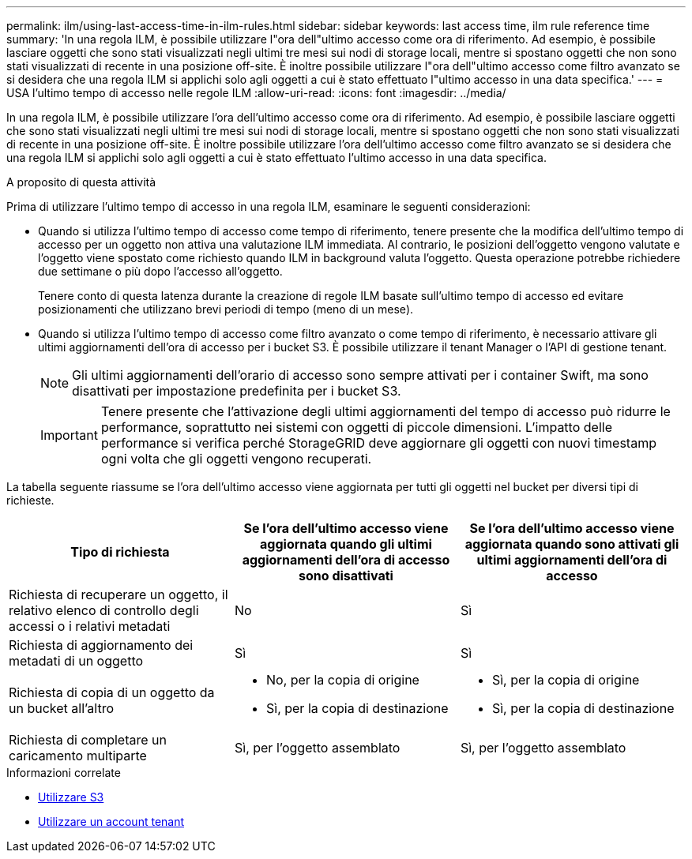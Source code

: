 ---
permalink: ilm/using-last-access-time-in-ilm-rules.html 
sidebar: sidebar 
keywords: last access time, ilm rule reference time 
summary: 'In una regola ILM, è possibile utilizzare l"ora dell"ultimo accesso come ora di riferimento. Ad esempio, è possibile lasciare oggetti che sono stati visualizzati negli ultimi tre mesi sui nodi di storage locali, mentre si spostano oggetti che non sono stati visualizzati di recente in una posizione off-site. È inoltre possibile utilizzare l"ora dell"ultimo accesso come filtro avanzato se si desidera che una regola ILM si applichi solo agli oggetti a cui è stato effettuato l"ultimo accesso in una data specifica.' 
---
= USA l'ultimo tempo di accesso nelle regole ILM
:allow-uri-read: 
:icons: font
:imagesdir: ../media/


[role="lead"]
In una regola ILM, è possibile utilizzare l'ora dell'ultimo accesso come ora di riferimento. Ad esempio, è possibile lasciare oggetti che sono stati visualizzati negli ultimi tre mesi sui nodi di storage locali, mentre si spostano oggetti che non sono stati visualizzati di recente in una posizione off-site. È inoltre possibile utilizzare l'ora dell'ultimo accesso come filtro avanzato se si desidera che una regola ILM si applichi solo agli oggetti a cui è stato effettuato l'ultimo accesso in una data specifica.

.A proposito di questa attività
Prima di utilizzare l'ultimo tempo di accesso in una regola ILM, esaminare le seguenti considerazioni:

* Quando si utilizza l'ultimo tempo di accesso come tempo di riferimento, tenere presente che la modifica dell'ultimo tempo di accesso per un oggetto non attiva una valutazione ILM immediata. Al contrario, le posizioni dell'oggetto vengono valutate e l'oggetto viene spostato come richiesto quando ILM in background valuta l'oggetto. Questa operazione potrebbe richiedere due settimane o più dopo l'accesso all'oggetto.
+
Tenere conto di questa latenza durante la creazione di regole ILM basate sull'ultimo tempo di accesso ed evitare posizionamenti che utilizzano brevi periodi di tempo (meno di un mese).

* Quando si utilizza l'ultimo tempo di accesso come filtro avanzato o come tempo di riferimento, è necessario attivare gli ultimi aggiornamenti dell'ora di accesso per i bucket S3. È possibile utilizzare il tenant Manager o l'API di gestione tenant.
+

NOTE: Gli ultimi aggiornamenti dell'orario di accesso sono sempre attivati per i container Swift, ma sono disattivati per impostazione predefinita per i bucket S3.

+

IMPORTANT: Tenere presente che l'attivazione degli ultimi aggiornamenti del tempo di accesso può ridurre le performance, soprattutto nei sistemi con oggetti di piccole dimensioni. L'impatto delle performance si verifica perché StorageGRID deve aggiornare gli oggetti con nuovi timestamp ogni volta che gli oggetti vengono recuperati.



La tabella seguente riassume se l'ora dell'ultimo accesso viene aggiornata per tutti gli oggetti nel bucket per diversi tipi di richieste.

[cols="1a,1a,1a"]
|===
| Tipo di richiesta | Se l'ora dell'ultimo accesso viene aggiornata quando gli ultimi aggiornamenti dell'ora di accesso sono disattivati | Se l'ora dell'ultimo accesso viene aggiornata quando sono attivati gli ultimi aggiornamenti dell'ora di accesso 


 a| 
Richiesta di recuperare un oggetto, il relativo elenco di controllo degli accessi o i relativi metadati
 a| 
No
 a| 
Sì



 a| 
Richiesta di aggiornamento dei metadati di un oggetto
 a| 
Sì
 a| 
Sì



 a| 
Richiesta di copia di un oggetto da un bucket all'altro
 a| 
* No, per la copia di origine
* Sì, per la copia di destinazione

 a| 
* Sì, per la copia di origine
* Sì, per la copia di destinazione




 a| 
Richiesta di completare un caricamento multiparte
 a| 
Sì, per l'oggetto assemblato
 a| 
Sì, per l'oggetto assemblato

|===
.Informazioni correlate
* xref:../s3/index.adoc[Utilizzare S3]
* xref:../tenant/index.adoc[Utilizzare un account tenant]

